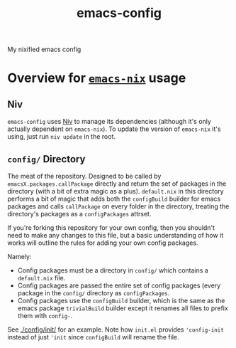 #+TITLE: emacs-config
My nixified emacs config
* Overview for [[https://github.com/lambdadog/emacs-nix/][=emacs-nix=]] usage
** Niv
=emacs-config= uses [[https://github.com/nmattia/niv][Niv]] to manage its dependencies (although it's only
actually dependent on =emacs-nix=). To update the version of
=emacs-nix= it's using, just run =niv update= in the root.
** =config/= Directory
The meat of the repository. Designed to be called by
=emacsX.packages.callPackage= directly and return the set of packages
in the directory (with a bit of extra magic as a plus). =default.nix=
in this directory performs a bit of magic that adds both the
=configBuild= builder for emacs packages and calls =callPackage= on
every folder in the directory, treating the directory's packages as a
=configPackages= attrset.

If you're forking this repository for your own config, then you
shouldn't need to make any changes to this file, but a basic
understanding of how it works will outline the rules for adding your
own config packages.

Namely:
 - Config packages must be a directory in =config/= which contains a
   =default.nix= file.
 - Config packages are passed the entire set of config packages (every
   package in the =config/= directory as =configPackages=.
 - Config packages use the =configBuild= builder, which is the same as
   the emacs package =trivialBuild= builder except it renames all
   files to prefix them with =config-=.

See [[./config/init/]] for an example. Note how =init.el= provides
='config-init= instead of just ='init= since =configBuild= will rename
the file.

